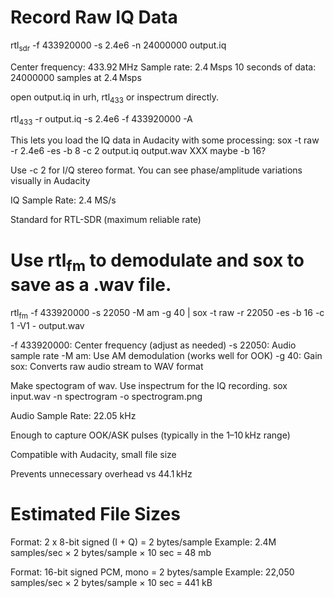 
* Record Raw IQ Data
rtl_sdr -f 433920000 -s 2.4e6 -n 24000000 output.iq

 Center frequency: 433.92 MHz
 Sample rate: 2.4 Msps
 10 seconds of data: 24000000 samples at 2.4 Msps

open output.iq in urh, rtl_433 or inspectrum directly.

rtl_433 -r output.iq -s 2.4e6 -f 433920000 -A

This lets you load the IQ data in Audacity with some processing:
sox -t raw -r 2.4e6 -es -b 8 -c 2 output.iq output.wav
XXX maybe -b 16?

Use -c 2 for I/Q stereo format. You can see phase/amplitude variations visually in Audacity


IQ Sample Rate: 2.4 MS/s

    Standard for RTL-SDR (maximum reliable rate)



* Use rtl_fm to demodulate and sox to save as a .wav file.

rtl_fm -f 433920000 -s 22050 -M am -g 40 | sox -t raw -r 22050 -es -b 16 -c 1 -V1 - output.wav

-f 433920000: Center frequency (adjust as needed)
-s 22050: Audio sample rate
-M am: Use AM demodulation (works well for OOK)
-g 40: Gain
sox: Converts raw audio stream to WAV format

Make spectogram of wav. Use inspectrum for the IQ recording.
sox input.wav -n spectrogram -o spectrogram.png

Audio Sample Rate: 22.05 kHz

    Enough to capture OOK/ASK pulses (typically in the 1–10 kHz range)

    Compatible with Audacity, small file size

    Prevents unnecessary overhead vs 44.1 kHz

* Estimated File Sizes

Format: 2 x 8-bit signed (I + Q) = 2 bytes/sample
Example: 2.4M samples/sec × 2 bytes/sample × 10 sec = 48 mb

Format: 16-bit signed PCM, mono = 2 bytes/sample
Example: 22,050 samples/sec × 2 bytes/sample × 10 sec = 441 kB
